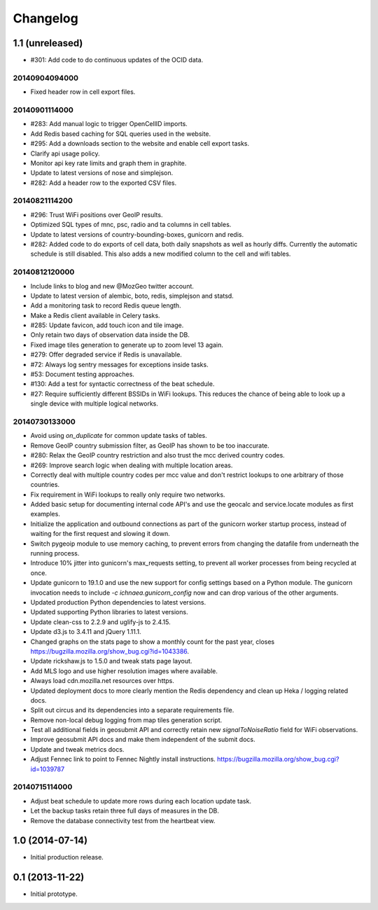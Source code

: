 Changelog
=========

1.1 (unreleased)
----------------

- #301: Add code to do continuous updates of the OCID data.

20140904094000
**************

- Fixed header row in cell export files.

20140901114000
**************

- #283: Add manual logic to trigger OpenCellID imports.

- Add Redis based caching for SQL queries used in the website.

- #295: Add a downloads section to the website and enable cell export tasks.

- Clarify api usage policy.

- Monitor api key rate limits and graph them in graphite.

- Update to latest versions of nose and simplejson.

- #282: Add a header row to the exported CSV files.

20140821114200
**************

- #296: Trust WiFi positions over GeoIP results.

- Optimized SQL types of mnc, psc, radio and ta columns in cell tables.

- Update to latest versions of country-bounding-boxes, gunicorn and redis.

- #282: Added code to do exports of cell data, both daily snapshots as
  well as hourly diffs. Currently the automatic schedule is still disabled.
  This also adds a new modified column to the cell and wifi tables.

20140812120000
**************

- Include links to blog and new @MozGeo twitter account.

- Update to latest version of alembic, boto, redis, simplejson and statsd.

- Add a monitoring task to record Redis queue length.

- Make a Redis client available in Celery tasks.

- #285: Update favicon, add touch icon and tile image.

- Only retain two days of observation data inside the DB.

- Fixed image tiles generation to generate up to zoom level 13 again.

- #279: Offer degraded service if Redis is unavailable.

- #72: Always log sentry messages for exceptions inside tasks.

- #53: Document testing approaches.

- #130: Add a test for syntactic correctness of the beat schedule.

- #27: Require sufficiently different BSSIDs in WiFi lookups.
  This reduces the chance of being able to look up a single device with
  multiple logical networks.

20140730133000
**************

- Avoid using `on_duplicate` for common update tasks of tables.

- Remove GeoIP country submission filter, as GeoIP has shown to be too
  inaccurate.

- #280: Relax the GeoIP country restriction and also trust the mcc derived
  country codes.

- #269: Improve search logic when dealing with multiple location areas.

- Correctly deal with multiple country codes per mcc value and don't
  restrict lookups to one arbitrary of those countries.

- Fix requirement in WiFi lookups to really only require two networks.

- Added basic setup for documenting internal code API's and use the geocalc
  and service.locate modules as first examples.

- Initialize the application and outbound connections as part of the
  gunicorn worker startup process, instead of waiting for the first
  request and slowing it down.

- Switch pygeoip module to use memory caching, to prevent errors from
  changing the datafile from underneath the running process.

- Introduce 10% jitter into gunicorn's max_requests setting, to prevent
  all worker processes from being recycled at once.

- Update gunicorn to 19.1.0 and use the new support for config settings
  based on a Python module. The gunicorn invocation needs to include
  `-c ichnaea.gunicorn_config` now and can drop various of the other
  arguments.

- Updated production Python dependencies to latest versions.

- Updated supporting Python libraries to latest versions.

- Update clean-css to 2.2.9 and uglify-js to 2.4.15.

- Update d3.js to 3.4.11 and jQuery 1.11.1.

- Changed graphs on the stats page to show a monthly count for the past
  year, closes https://bugzilla.mozilla.org/show_bug.cgi?id=1043386.

- Update rickshaw.js to 1.5.0 and tweak stats page layout.

- Add MLS logo and use higher resolution images where available.

- Always load cdn.mozilla.net resources over https.

- Updated deployment docs to more clearly mention the Redis dependency
  and clean up Heka / logging related docs.

- Split out circus and its dependencies into a separate requirements file.

- Remove non-local debug logging from map tiles generation script.

- Test all additional fields in geosubmit API and correctly retain new
  `signalToNoiseRatio` field for WiFi observations.

- Improve geosubmit API docs and make them independent of the submit docs.

- Update and tweak metrics docs.

- Adjust Fennec link to point to Fennec Nightly install instructions.
  https://bugzilla.mozilla.org/show_bug.cgi?id=1039787

20140715114000
**************

- Adjust beat schedule to update more rows during each location update task.

- Let the backup tasks retain three full days of measures in the DB.

- Remove the database connectivity test from the heartbeat view.


1.0 (2014-07-14)
----------------

- Initial production release.

0.1 (2013-11-22)
----------------

- Initial prototype.
